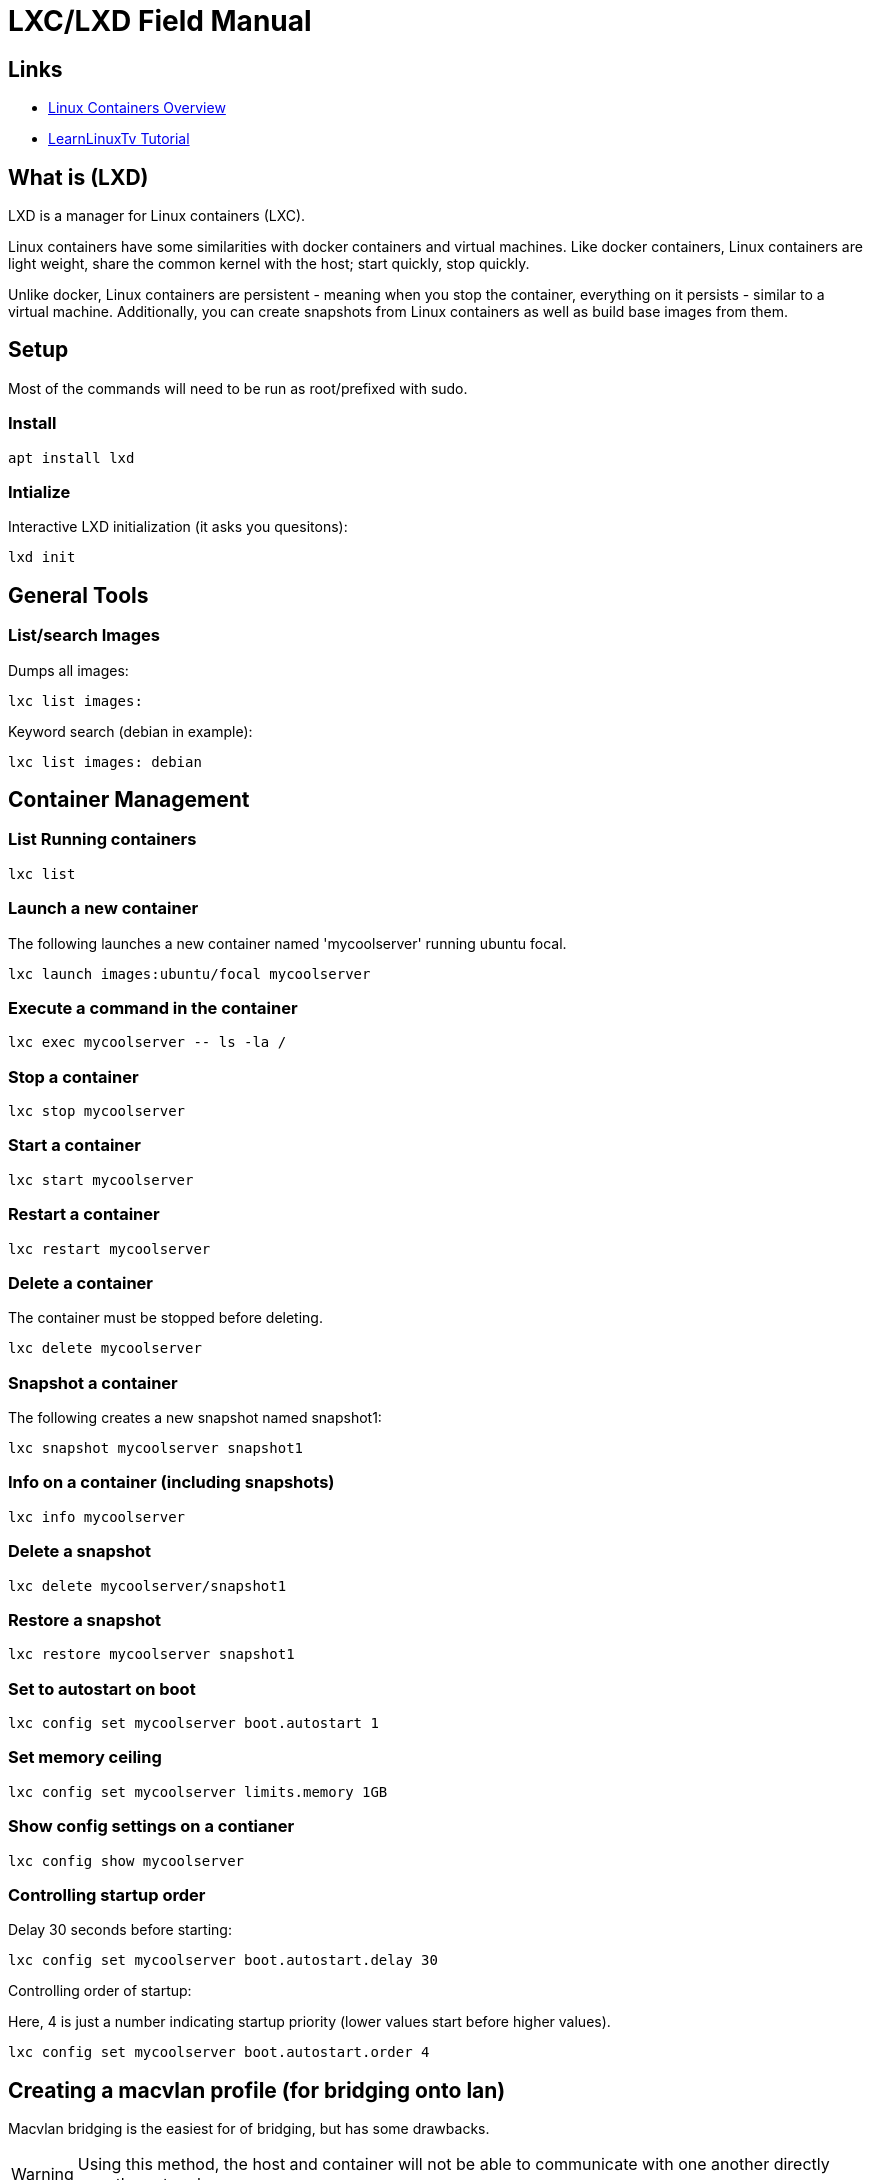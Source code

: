 = LXC/LXD Field Manual

== Links

* link:https://linuxcontainers.org/lxd/introduction/[Linux Containers Overview]
* link:https://www.youtube.com/watch?v=aIwgPKkVj8s&t=99s[LearnLinuxTv Tutorial]


== What is (LXD)

LXD is a manager for Linux containers (LXC).   

Linux containers have some similarities with docker containers and virtual
machines.   Like docker containers, Linux containers are light weight, share
the common kernel with the host; start quickly, stop quickly.

Unlike docker, Linux containers are persistent - meaning when you stop the
container, everything on it persists - similar to a virtual machine.
Additionally, you can create snapshots from Linux containers as well as build
base images from them.

== Setup

Most of the commands will need to be run as root/prefixed with sudo.

=== Install
```
apt install lxd
```

=== Intialize

Interactive LXD initialization (it asks you quesitons):

```
lxd init
```

== General Tools

=== List/search Images

Dumps all images:
```
lxc list images:
```

Keyword search (debian in example):
```
lxc list images: debian
```

== Container Management

=== List Running containers

```
lxc list
```

=== Launch a new container

The following launches a new container named 'mycoolserver' running ubuntu
focal.

```
lxc launch images:ubuntu/focal mycoolserver
```

=== Execute a command in the container

```
lxc exec mycoolserver -- ls -la /
```

=== Stop a container

```
lxc stop mycoolserver
```

=== Start a container

```
lxc start mycoolserver
```

=== Restart a container

```
lxc restart mycoolserver
```

=== Delete a container

The container must be stopped before deleting.

```
lxc delete mycoolserver
```

=== Snapshot a container

The following creates a new snapshot named snapshot1:

```
lxc snapshot mycoolserver snapshot1
```

=== Info on a container (including snapshots)

```
lxc info mycoolserver
```

=== Delete a snapshot

```
lxc delete mycoolserver/snapshot1
```

=== Restore a snapshot

```
lxc restore mycoolserver snapshot1
```

=== Set to autostart on boot

```
lxc config set mycoolserver boot.autostart 1
```

=== Set memory ceiling

```
lxc config set mycoolserver limits.memory 1GB
```

=== Show config settings on a contianer

```
lxc config show mycoolserver
```

=== Controlling startup order

Delay 30 seconds before starting:
```
lxc config set mycoolserver boot.autostart.delay 30
```

Controlling order of startup:

Here, 4 is just a number indicating startup priority (lower values start before
higher values).

```
lxc config set mycoolserver boot.autostart.order 4
```

== Creating a macvlan profile (for bridging onto lan)

Macvlan bridging is the easiest for of bridging, but has some drawbacks.

WARNING: Using this method, the host and container will not be able to communicate with one another directly over the network.

NOTE: this will likely not work if your machine is using wireless. 

NOTE: below, `macvlan` is an arbitrary name.  



```
lxc profile create macvlan
```

We need to get the parent of the `macvlan` nic run the ip route command: 

```
ip route show default 0.0.0.0/0

```
This will output something like:
```
default via 192.168.1.1 dev enp9s0 proto dhcp metric 100 
```

The `enp9s0` is the value we're interested in.  Include that in the parent in
the following command (note: eth0 is refering to the device on the container,
not the host):

```
lxc profile device add macvlan eth0 nic nictype=macvlan parent=enp9s0
```

=== Launching a container with the profile

Note: you can specify multiple profiles for a container launch.

```
lxc launch images:ubuntu/focal mynetworkserver --profile default --profile macvlan
```

After launching the new instance, it will have an IP on your host network:
```
lxc list
+-----------------+---------+----------------------+-----------------------------------------------+-----------+-----------+
|      NAME       |  STATE  |         IPV4         |                     IPV6                      |   TYPE    | SNAPSHOTS |
+-----------------+---------+----------------------+-----------------------------------------------+-----------+-----------+
| mycoolserver    | RUNNING | 10.159.221.23 (eth0) | fd42:2a1a:8fd1:fc13:216:3eff:fec2:ece2 (eth0) | CONTAINER | 0         |
+-----------------+---------+----------------------+-----------------------------------------------+-----------+-----------+
| mynetworkserver | RUNNING | 192.168.1.193 (eth0) |                                               | CONTAINER | 0         |
+-----------------+---------+----------------------+-----------------------------------------------+-----------+-----------+
```

== Bridging 

This method is slightly more complicated than `macvlan` but has the benefit of allowing the host and clients to communicate. 

=== Install bridge-utils

```
apt install bridge-utils
```

=== Creating the netplan

In `/etc/netplan/`  add a `config.yaml` file as follows be sure to replace the
instances of `enp1s0` with your NIC:

```
network:
  version: 2
  renderer: networkd
  ethernets:
    enp1s0:
      dhcp4: yes
  bridges:
    br0:
      dhcp4: yes
      interfaces:
	     - enp1s0
```


To get yoru NIC identifier use:

```
ip route show default 0.0.0.0/0
```
This will output something like:
```
default via 192.168.1.1 dev enp9s0 proto dhcp metric 100 
```

The `enp9s0` is the value we're interested in.  Include that in the parent in
the following command.

=== Adding the bridge profile

Create a profile for bridging:

```
lxc profile create bridgedprofile
```

Add the bridge device to the profile.   

NOTE: br0 is the bridge created in the previous step and eth0 is the device name on the container.

```
lxc profile device add bridgedprofile eth0 nic nictype=bridged parent=br0
```

=== Launching a container with the profile

Note: you can specify multiple profiles for a container launch.

```
lxc launch images:ubuntu/focal mybridgedserver --profile default --profile bridgedprofile
```
